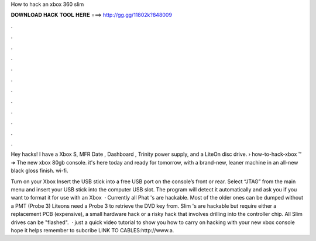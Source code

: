 How to hack an xbox 360 slim



𝐃𝐎𝐖𝐍𝐋𝐎𝐀𝐃 𝐇𝐀𝐂𝐊 𝐓𝐎𝐎𝐋 𝐇𝐄𝐑𝐄 ===> http://gg.gg/11802k?848009



.



.



.



.



.



.



.



.



.



.



.



.

Hey hacks! I have a Xbox S, MFR Date , Dashboard , Trinity power supply, and a LiteOn disc drive.  › how-to-hack-xbox ™ ➔ The new xbox 80gb console. it's here today and ready for tomorrow, with a brand-new, leaner machine in an all-new black gloss finish. wi-fi.

Turn on your Xbox Insert the USB stick into a free USB port on the console’s front or rear. Select “JTAG” from the main menu and insert your USB stick into the computer USB slot. The program will detect it automatically and ask you if you want to format it for use with an Xbox   · Currently all Phat 's are hackable. Most of the older ones can be dumped without a PMT (Probe 3) Liteons need a Probe 3 to retrieve the DVD key from. Slim 's are hackable but require either a replacement PCB (expensive), a small hardware hack or a risky hack that involves drilling into the controller chip. All Slim drives can be "flashed".  · just a quick video tutorial to show you how to carry on hacking with your new xbox console hope it helps remember to subcribe LINK TO CABLES:http://www.a.
